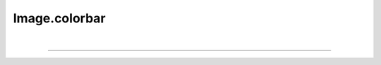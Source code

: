 .. _colorbar:

Image.colorbar
==============

.. automethod:: pyPLUTO.colorbar.ColorbarManager.colorbar

|

----

.. This is a comment to prevent the document from ending with a transition.
